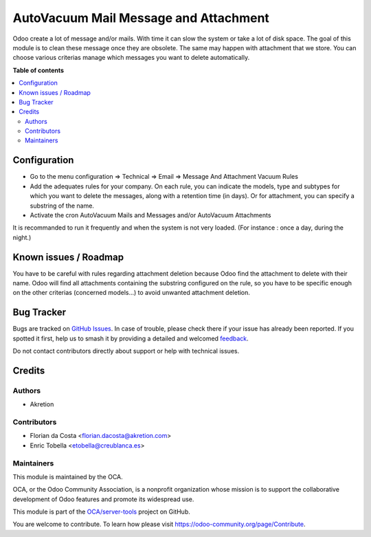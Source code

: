 ======================================
AutoVacuum Mail Message and Attachment
======================================

.. 
   !!!!!!!!!!!!!!!!!!!!!!!!!!!!!!!!!!!!!!!!!!!!!!!!!!!!
   !! This file is generated by oca-gen-addon-readme !!
   !! changes will be overwritten.                   !!
   !!!!!!!!!!!!!!!!!!!!!!!!!!!!!!!!!!!!!!!!!!!!!!!!!!!!
   !! source digest: sha256:dcdaeb43c3da0d1c79fba75cbf7fac4864996e27dc423e3caa19ba64bd0c4779
   !!!!!!!!!!!!!!!!!!!!!!!!!!!!!!!!!!!!!!!!!!!!!!!!!!!!

.. |badge1| image:: https://img.shields.io/badge/maturity-Beta-yellow.png
    :target: https://odoo-community.org/page/development-status
    :alt: Beta
.. |badge2| image:: https://img.shields.io/badge/licence-LGPL--3-blue.png
    :target: http://www.gnu.org/licenses/lgpl-3.0-standalone.html
    :alt: License: LGPL-3
.. |badge3| image:: https://img.shields.io/badge/github-OCA%2Fserver--tools-lightgray.png?logo=github
    :target: https://github.com/OCA/server-tools/tree/12.0/autovacuum_message_attachment
    :alt: OCA/server-tools
.. |badge4| image:: https://img.shields.io/badge/weblate-Translate%20me-F47D42.png
    :target: https://translation.odoo-community.org/projects/server-tools-12-0/server-tools-12-0-autovacuum_message_attachment
    :alt: Translate me on Weblate
.. |badge5| image:: https://img.shields.io/badge/runboat-Try%20me-875A7B.png
    :target: https://runboat.odoo-community.org/builds?repo=OCA/server-tools&target_branch=12.0
    :alt: Try me on Runboat

|badge1| |badge2| |badge3| |badge4| |badge5|

Odoo create a lot of message and/or mails. With time it can slow the system or take a lot of disk space.
The goal of this module is to clean these message once they are obsolete.
The same may happen with attachment that we store.
You can choose various criterias manage which messages you want to delete automatically.

**Table of contents**

.. contents::
   :local:

Configuration
=============

* Go to the menu configuration => Technical => Email => Message And Attachment Vacuum Rules
* Add the adequates rules for your company. On each rule, you can indicate the models, type and subtypes for which you want to delete the messages, along with a retention time (in days). Or for attachment, you can specify a substring of the name.
* Activate the cron AutoVacuum Mails and Messages and/or AutoVacuum Attachments

It is recommanded to run it frequently and when the system is not very loaded.
(For instance : once a day, during the night.)

Known issues / Roadmap
======================

You have to be careful with rules regarding attachment deletion because Odoo find the attachment to delete with their name.
Odoo will find all attachments containing the substring configured on the rule, so you have to be specific enough on the other criterias (concerned models...) to avoid unwanted attachment deletion.

Bug Tracker
===========

Bugs are tracked on `GitHub Issues <https://github.com/OCA/server-tools/issues>`_.
In case of trouble, please check there if your issue has already been reported.
If you spotted it first, help us to smash it by providing a detailed and welcomed
`feedback <https://github.com/OCA/server-tools/issues/new?body=module:%20autovacuum_message_attachment%0Aversion:%2012.0%0A%0A**Steps%20to%20reproduce**%0A-%20...%0A%0A**Current%20behavior**%0A%0A**Expected%20behavior**>`_.

Do not contact contributors directly about support or help with technical issues.

Credits
=======

Authors
~~~~~~~

* Akretion

Contributors
~~~~~~~~~~~~

* Florian da Costa <florian.dacosta@akretion.com>
* Enric Tobella <etobella@creublanca.es>

Maintainers
~~~~~~~~~~~

This module is maintained by the OCA.

.. image:: https://odoo-community.org/logo.png
   :alt: Odoo Community Association
   :target: https://odoo-community.org

OCA, or the Odoo Community Association, is a nonprofit organization whose
mission is to support the collaborative development of Odoo features and
promote its widespread use.

This module is part of the `OCA/server-tools <https://github.com/OCA/server-tools/tree/12.0/autovacuum_message_attachment>`_ project on GitHub.

You are welcome to contribute. To learn how please visit https://odoo-community.org/page/Contribute.
